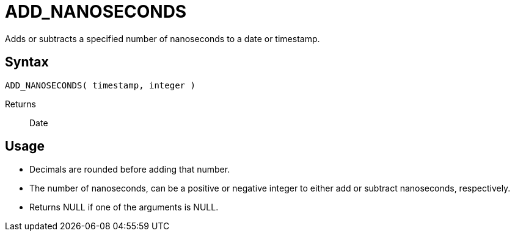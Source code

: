 ////
Licensed to the Apache Software Foundation (ASF) under one
or more contributor license agreements.  See the NOTICE file
distributed with this work for additional information
regarding copyright ownership.  The ASF licenses this file
to you under the Apache License, Version 2.0 (the
"License"); you may not use this file except in compliance
with the License.  You may obtain a copy of the License at
  http://www.apache.org/licenses/LICENSE-2.0
Unless required by applicable law or agreed to in writing,
software distributed under the License is distributed on an
"AS IS" BASIS, WITHOUT WARRANTIES OR CONDITIONS OF ANY
KIND, either express or implied.  See the License for the
specific language governing permissions and limitations
under the License.
////
= ADD_NANOSECONDS

Adds or subtracts a specified number of nanoseconds to a date or timestamp.
		
== Syntax
----
ADD_NANOSECONDS( timestamp, integer )
----

Returns:: Date

== Usage

* Decimals are rounded before adding that number.
* The number of nanoseconds, can be a positive or negative integer to either add or subtract nanoseconds, respectively.
* Returns NULL if one of the arguments is NULL.